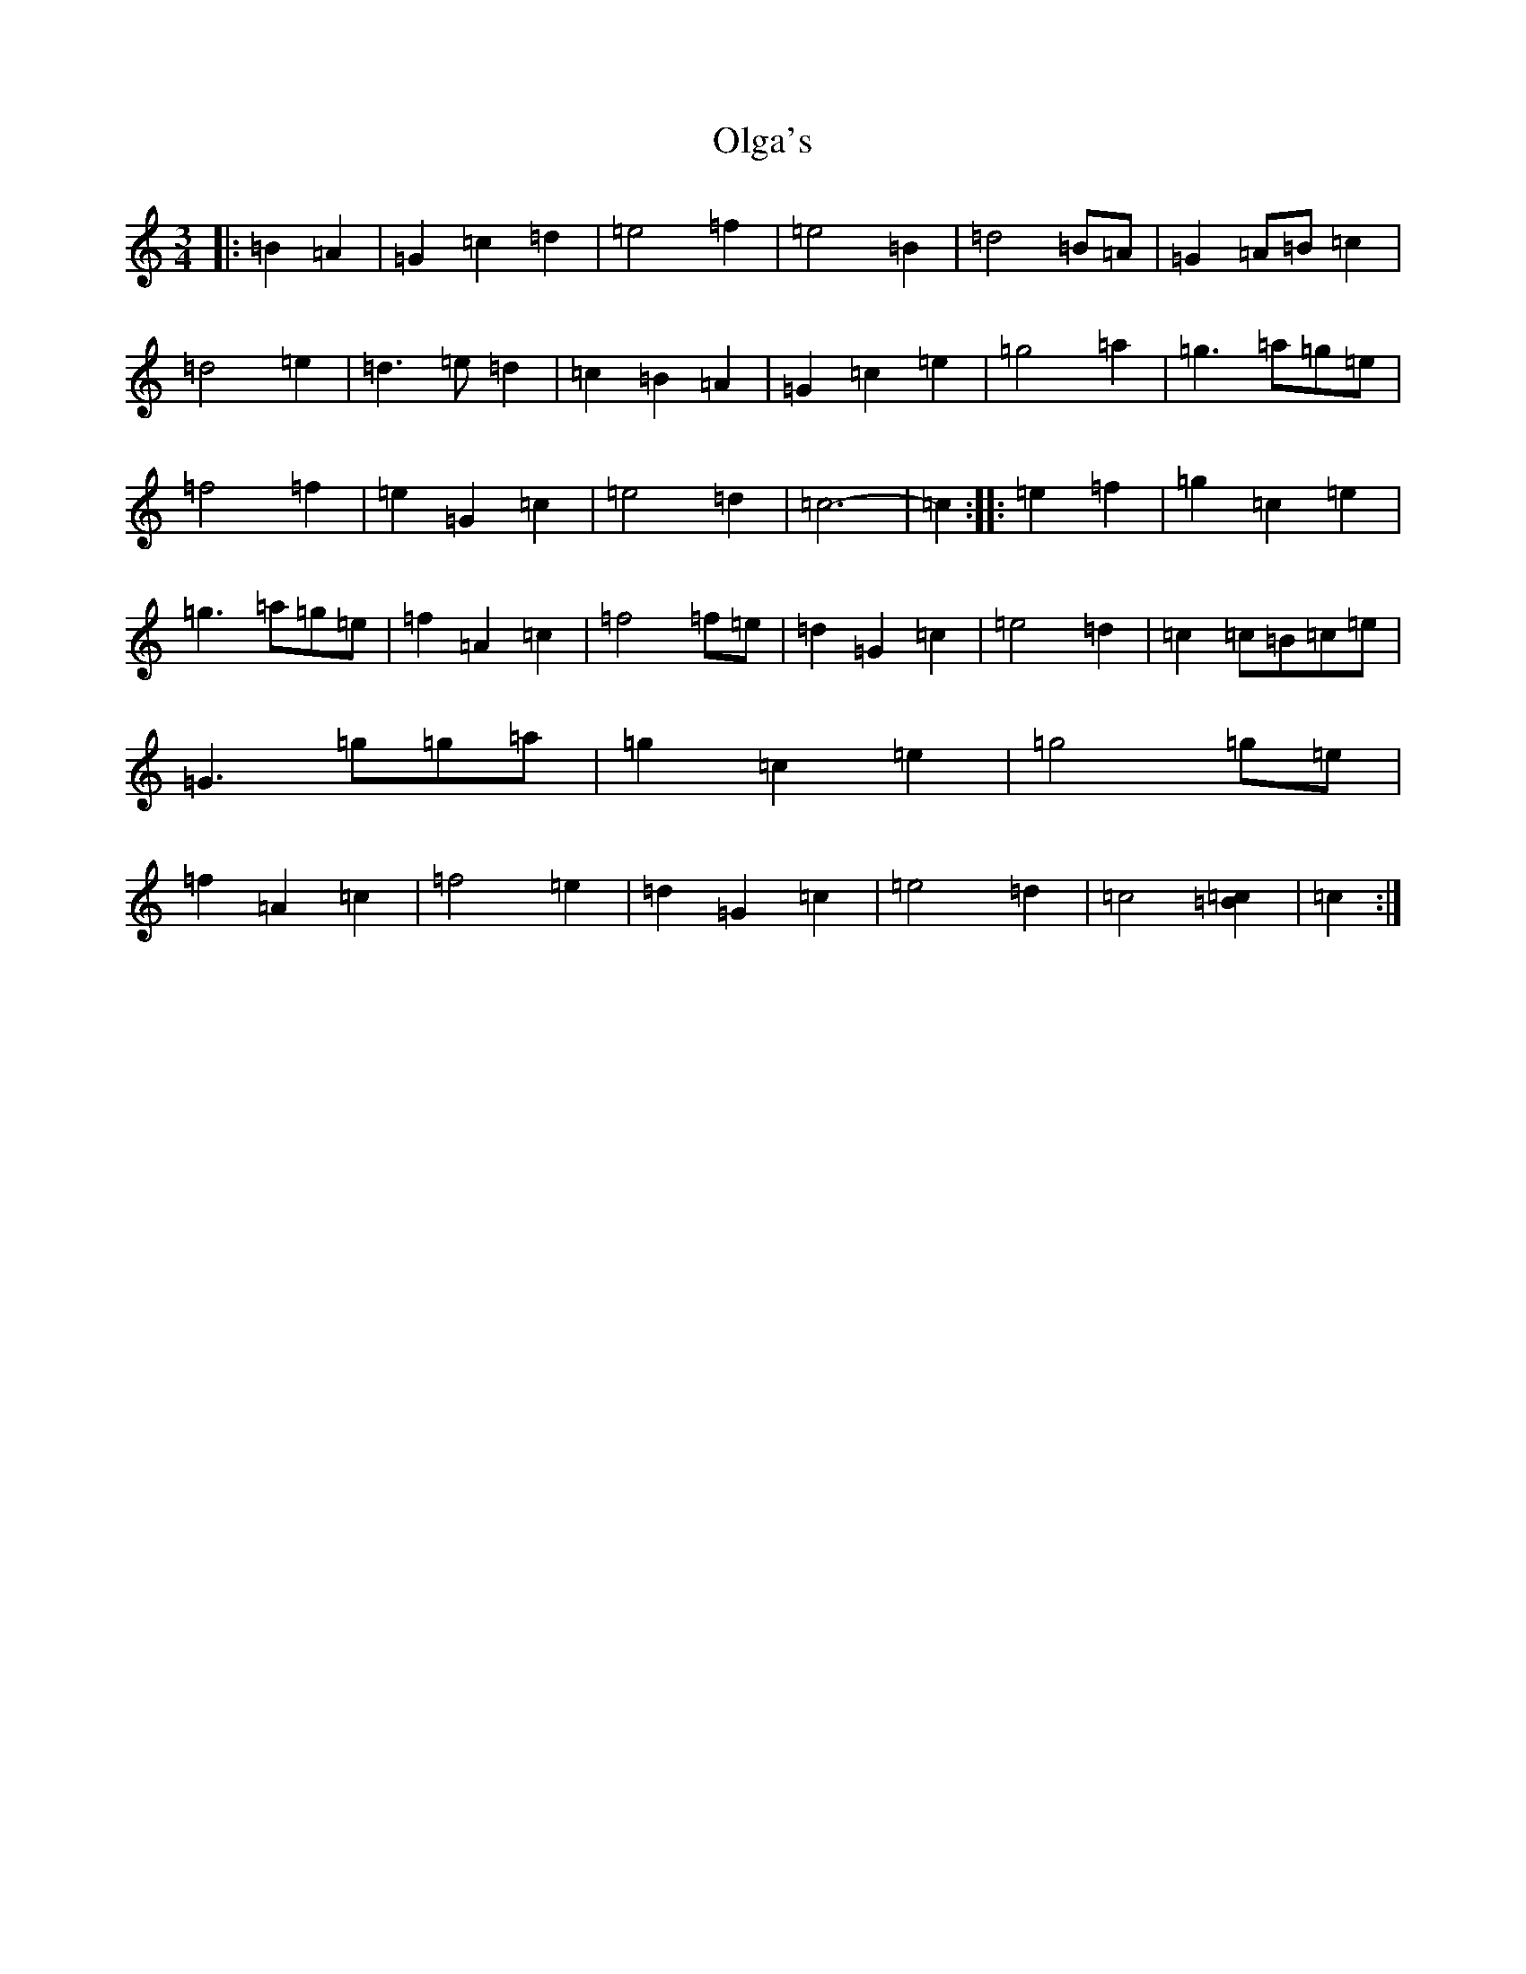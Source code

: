 X: 16065
T: Olga's
S: https://thesession.org/tunes/8338#setting23436
R: waltz
M:3/4
L:1/8
K: C Major
|:=B2=A2|=G2=c2=d2|=e4=f2|=e4=B2|=d4=B=A|=G2=A=B=c2|=d4=e2|=d3=e=d2|=c2=B2=A2|=G2=c2=e2|=g4=a2|=g3=a=g=e|=f4=f2|=e2=G2=c2|=e4=d2|=c6-|=c2:||:=e2=f2|=g2=c2=e2|=g3=a=g=e|=f2=A2=c2|=f4=f=e|=d2=G2=c2|=e4=d2|=c2=c=B=c=e|=G3=g=g=a|=g2=c2=e2|=g4=g=e|=f2=A2=c2|=f4=e2|=d2=G2=c2|=e4=d2|=c4[=B2=c2]|=c2:|